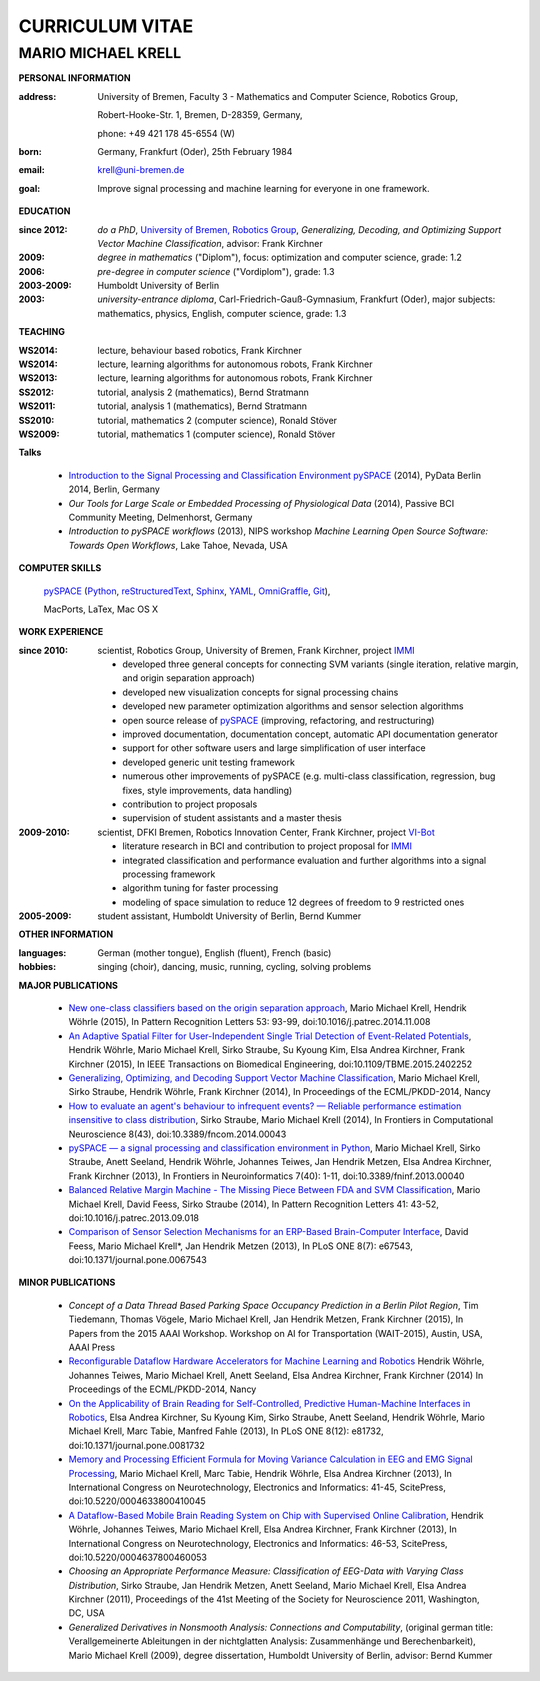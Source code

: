 .. CV documentation master file, created by
   sphinx-quickstart on Fri Aug  9 18:38:08 2013.
   You can adapt this file completely to your liking, but it should at least
   contain the root `toctree` directive.

CURRICULUM VITAE
++++++++++++++++

MARIO MICHAEL KRELL
===================

.. image:: me_small.png
    :width: 3.5cm
    :align: left

.. :Date: |today|

**PERSONAL INFORMATION**

:address: University of Bremen,
          Faculty 3 - Mathematics and Computer Science, 
          Robotics Group,
          
          Robert-Hooke-Str. 1, Bremen, D-28359, Germany,
          
          phone: +49 421 178 45-6554 (W)
:born:    Germany, Frankfurt (Oder), 25th February 1984
:email:   krell@uni-bremen.de

:goal:    Improve signal processing and machine learning for everyone in one framework.

**EDUCATION**

:since 2012:  *do a PhD*, `University of Bremen, Robotics Group <http://robotik.dfki-bremen.de/en/startpage.html>`_, 
              `Generalizing, Decoding, 
              and Optimizing Support Vector Machine Classification`, 
              advisor: Frank Kirchner

:2009:        *degree in mathematics* ("Diplom"),
              focus: optimization and computer science, grade: 1.2

:2006:        *pre-degree in computer science* ("Vordiplom"), grade: 1.3

:2003-2009:   Humboldt University of Berlin

:2003:        *university-entrance diploma*, 
              Carl-Friedrich-Gauß-Gymnasium, Frankfurt (Oder),
              major subjects: mathematics, physics, English, computer science,
              grade: 1.3

**TEACHING**

:WS2014: lecture, behaviour based robotics, Frank Kirchner
:WS2014: lecture, learning algorithms for autonomous robots, Frank Kirchner
:WS2013: lecture, learning algorithms for autonomous robots, Frank Kirchner
:SS2012: tutorial, analysis 2 (mathematics), Bernd Stratmann
:WS2011: tutorial, analysis 1 (mathematics), Bernd Stratmann
:SS2010: tutorial, mathematics 2 (computer science), Ronald Stöver
:WS2009: tutorial, mathematics 1 (computer science), Ronald Stöver

**Talks**

  - `Introduction to the Signal Processing and Classification Environment pySPACE <http://youtu.be/KobSyPceR6I>`_ (2014),
    PyData Berlin 2014, Berlin, Germany

  - `Our Tools for Large Scale or Embedded Processing of Physiological Data` (2014),
    Passive BCI Community Meeting, Delmenhorst, Germany

  - `Introduction to pySPACE workflows` (2013),
    NIPS workshop *Machine Learning Open Source Software: Towards Open Workflows*, Lake Tahoe, Nevada, USA

**COMPUTER SKILLS**

  `pySPACE <http://pyspace.github.io/pyspace/>`_ 
  (`Python <http://www.python.org/>`_, 
  `reStructuredText <http://docutils.sourceforge.net/rst.html>`_,
  `Sphinx <http://sphinx-doc.org/>`_,
  `YAML <http://yaml.org/>`_,
  `OmniGraffle <http://www.omnigroup.com/omnigraffle>`_,
  `Git <https://github.com/>`_), 
  
  MacPorts, LaTex, Mac OS X

**WORK EXPERIENCE**

:since 2010:  scientist, Robotics Group, University of Bremen, Frank Kirchner, 
              project `IMMI <http://robotik.dfki-bremen.de/en/research/projects/immi.html>`_
              
              - developed three general concepts for connecting SVM variants
                (single iteration, relative margin, and origin separation approach)
              - developed new 
                visualization concepts for signal processing chains
              - developed new parameter optimization algorithms and
                sensor selection algorithms
              - open source release of 
                `pySPACE <http://pyspace.github.io/pyspace/>`_
                (improving, refactoring, and restructuring)
              - improved documentation, documentation concept,
                automatic API documentation generator
              - support for other software users 
                and 
                large simplification of user interface
              - developed generic unit testing framework
              - numerous other improvements of pySPACE (e.g. 
                multi-class classification, regression, bug fixes, 
                style improvements, data handling)
              - contribution to project proposals
              - supervision of student assistants and a master thesis

:2009-2010:   scientist, DFKI Bremen, Robotics Innovation Center, Frank Kirchner,
              project `VI-Bot <http://robotik.dfki-bremen.de/en/research/projects/vi-bot.html>`_

              - literature research in BCI
                and contribution to project proposal for 
                `IMMI <http://robotik.dfki-bremen.de/en/research/projects/immi.html>`_
              - integrated classification and performance evaluation and
                further algorithms into a signal processing framework
              - algorithm tuning for faster processing
              - modeling of space simulation to reduce 12 degrees of freedom
                to 9 restricted ones

:2005-2009:   student assistant, Humboldt University of Berlin, Bernd Kummer

**OTHER INFORMATION**

:languages: German (mother tongue),
            English (fluent),
            French (basic)

:hobbies:   singing (choir), dancing, music, running, cycling, solving problems

**MAJOR PUBLICATIONS**

  - `New one-class classifiers based on the origin separation approach <http://dx.doi.org/10.1016/j.patrec.2014.11.008>`_,
    Mario Michael Krell, Hendrik Wöhrle (2015),
    In Pattern Recognition Letters 53: 93-99, doi:10.1016/j.patrec.2014.11.008

  - `An Adaptive Spatial Filter for User-Independent Single Trial Detection of Event-Related Potentials <http://dx.doi.org/10.1109/TBME.2015.2402252>`_,
    Hendrik Wöhrle, Mario Michael Krell, Sirko Straube, Su Kyoung Kim, Elsa Andrea Kirchner, Frank Kirchner (2015),
    In IEEE Transactions on Biomedical Engineering, doi:10.1109/TBME.2015.2402252

  - `Generalizing, Optimizing, and Decoding Support Vector Machine Classification <http://robotik.dfki-bremen.de/de/forschung/publikationen/7471.html>`_,
    Mario Michael Krell, Sirko Straube, Hendrik Wöhrle, Frank Kirchner (2014),
    In Proceedings of the ECML/PKDD-2014, Nancy

  - `How to evaluate an agent's behaviour to infrequent events? — Reliable performance estimation insensitive to class distribution <http://dx.doi.org/10.3389/fncom.2014.00043>`_,
    Sirko Straube, Mario Michael Krell (2014),
    In Frontiers in Computational Neuroscience 8(43), doi:10.3389/fncom.2014.00043

  - `pySPACE — a signal processing and classification environment in Python <http://dx.doi.org/10.3389/fninf.2013.00040>`_,
    Mario Michael Krell, Sirko Straube, Anett Seeland, Hendrik Wöhrle, Johannes Teiwes, Jan Hendrik Metzen, Elsa Andrea Kirchner, Frank Kirchner (2013),
    In Frontiers in Neuroinformatics 7(40): 1-11, doi:10.3389/fninf.2013.00040

  - `Balanced Relative Margin Machine - The Missing Piece Between FDA and SVM Classification <http://dx.doi.org/10.1016/j.patrec.2013.09.018>`_,
    Mario Michael Krell, David Feess, Sirko Straube (2014),
    In Pattern Recognition Letters 41: 43-52, doi:10.1016/j.patrec.2013.09.018

  - `Comparison of Sensor Selection Mechanisms for an ERP-Based Brain-Computer Interface <http://dx.plos.org/10.1371/journal.pone.0067543>`_,
    David Feess, Mario Michael Krell\*, Jan Hendrik Metzen (2013),
    In PLoS ONE 8(7): e67543, doi:10.1371/journal.pone.0067543

**MINOR PUBLICATIONS**

  - `Concept of a Data Thread Based Parking Space Occupancy Prediction in a Berlin Pilot Region`,
    Tim Tiedemann, Thomas Vögele, Mario Michael Krell, Jan Hendrik Metzen, Frank Kirchner (2015),
    In Papers from the 2015 AAAI Workshop. Workshop on AI for Transportation (WAIT-2015), Austin, USA, AAAI Press

  - `Reconfigurable Dataflow Hardware Accelerators for Machine Learning and Robotics <http://robotik.dfki-bremen.de/de/forschung/publikationen/7446.html>`_
    Hendrik Wöhrle, Johannes Teiwes, Mario Michael Krell, Anett Seeland, Elsa Andrea Kirchner, Frank Kirchner (2014)
    In Proceedings of the ECML/PKDD-2014, Nancy


  - `On the Applicability of Brain Reading for Self-Controlled, Predictive Human-Machine Interfaces in Robotics <http://dx.plos.org/10.1371/journal.pone.0081732>`_,
    Elsa Andrea Kirchner, Su Kyoung Kim, Sirko Straube, Anett Seeland, Hendrik Wöhrle, Mario Michael Krell, Marc Tabie, Manfred Fahle (2013),
    In PLoS ONE 8(12): e81732, doi:10.1371/journal.pone.0081732

  - `Memory and Processing Efficient Formula for Moving Variance Calculation in EEG and EMG Signal Processing <http://www.dfki.de/web/forschung/publikationen/renameFileForDownload?filename=131008_Memory%20and%20Processing%20Efficient%20Formula%20for%20Moving%20Variance%20Calculation%20in%20EEG%20and%20EMG%20Signal%20Processing_NEUROTECHNIX_Krell.pdf&file_id=uploads_2062>`_,
    Mario Michael Krell, Marc Tabie, Hendrik Wöhrle, Elsa Andrea Kirchner (2013),
    In International Congress on Neurotechnology, Electronics and Informatics: 41-45, ScitePress, doi:10.5220/0004633800410045

  - `A Dataflow-Based Mobile Brain Reading System on Chip with Supervised Online Calibration <http://dx.doi.org/10.5220/0004637800460053>`_,
    Hendrik Wöhrle, Johannes Teiwes, Mario Michael Krell, Elsa Andrea Kirchner, Frank Kirchner (2013),
    In International Congress on Neurotechnology, Electronics and Informatics: 46-53, ScitePress, doi:10.5220/0004637800460053

  - `Choosing an Appropriate Performance Measure: Classification of EEG-Data with Varying Class Distribution`,
    Sirko Straube, Jan Hendrik Metzen, Anett Seeland, Mario Michael Krell, Elsa Andrea Kirchner (2011),
    Proceedings of the 41st Meeting of the Society for Neuroscience 2011, Washington, DC, USA

  - `Generalized Derivatives in Nonsmooth Analysis: Connections and Computability`,
    (original german title: Verallgemeinerte Ableitungen in der nichtglatten Analysis: 
    Zusammenhänge und Berechenbarkeit),
    Mario Michael Krell (2009),
    degree dissertation, Humboldt University of Berlin, advisor: Bernd Kummer

.. Bremen, 06.03.2014

   .. image:: Unterschrift.jpg
        :width: 3cm